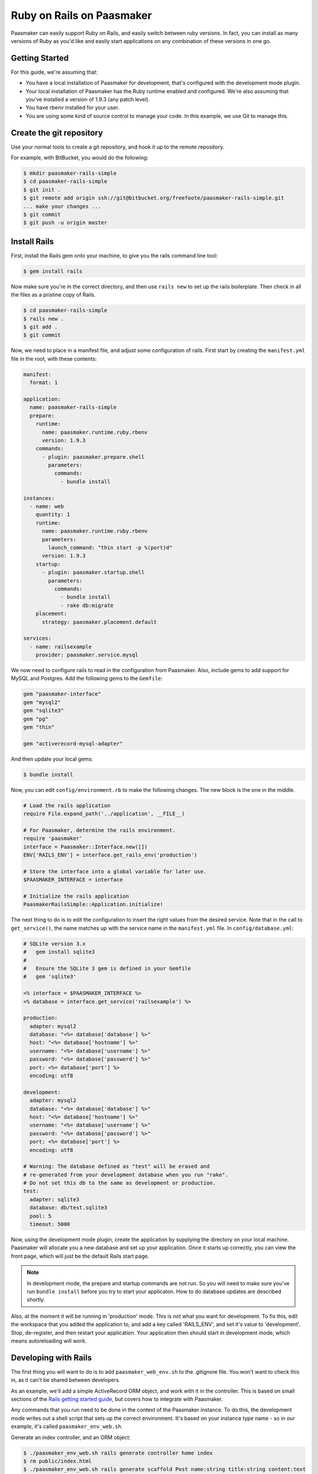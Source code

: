 Ruby on Rails on Paasmaker
==========================

Paasmaker can easily support Ruby on Rails, and easily switch between ruby versions.
In fact, you can install as many versions of Ruby as you'd like and easily start
applications on any combination of these versions in one go.

Getting Started
---------------

For this guide, we're assuming that:

* You have a local installation of Paasmaker for development, that's configured
  with the development mode plugin.
* Your local installation of Paasmaker has the Ruby runtime enabled and configured.
  We're also assuming that you've installed a version of 1.9.3 (any patch level).
* You have rbenv installed for your user.
* You are using some kind of source control to manage your code. In this example,
  we use Git to manage this.

Create the git repository
-------------------------

Use your normal tools to create a git repository, and hook it up to the remote repository.

For example, with BitBucket, you would do the following:

.. code-block:: bash

	$ mkdir paasmaker-rails-simple
	$ cd paasmaker-rails-simple
	$ git init .
	$ git remote add origin ssh://git@bitbucket.org/freefoote/paasmaker-rails-simple.git
	... make your changes ...
	$ git commit
	$ git push -u origin master

Install Rails
-------------

First, install the Rails gem onto your machine, to give you the rails command line tool:

.. code-block:: bash

	$ gem install rails

Now make sure you're in the correct directory, and then use ``rails new`` to set up the
rails boilerplate. Then check in all the files as a pristine copy of Rails.

.. code-block:: bash

	$ cd paasmaker-rails-simple
	$ rails new .
	$ git add .
	$ git commit

Now, we need to place in a manifest file, and adjust some configuration of rails. First start
by creating the ``manifest.yml`` file in the root, with these contents:

.. code-block:: yaml

	manifest:
	  format: 1

	application:
	  name: paasmaker-rails-simple
	  prepare:
	    runtime:
	      name: paasmaker.runtime.ruby.rbenv
	      version: 1.9.3
	    commands:
	      - plugin: paasmaker.prepare.shell
	        parameters:
	          commands:
	            - bundle install

	instances:
	  - name: web
	    quantity: 1
	    runtime:
	      name: paasmaker.runtime.ruby.rbenv
	      parameters:
	        launch_command: "thin start -p %(port)d"
	      version: 1.9.3
	    startup:
	      - plugin: paasmaker.startup.shell
	        parameters:
	          commands:
	            - bundle install
	            - rake db:migrate
	    placement:
	      strategy: paasmaker.placement.default

	services:
	  - name: railsexample
	    provider: paasmaker.service.mysql

We now need to configure rails to read in the configuration from Paasmaker. Also, include
gems to add support for MySQL and Postgres. Add the following gems to the ``Gemfile``:

.. code-block:: ruby

	gem "paasmaker-interface"
	gem "mysql2"
	gem "sqlite3"
	gem "pg"
	gem "thin"

	gem "activerecord-mysql-adapter"

And then update your local gems:

.. code-block:: bash

	$ bundle install

Now, you can edit ``config/environment.rb`` to make the following changes. The new block
is the one in the middle.

.. code-block:: ruby

	# Load the rails application
	require File.expand_path('../application', __FILE__)

	# For Paasmaker, determine the rails environment.
	require 'paasmaker'
	interface = Paasmaker::Interface.new([])
	ENV['RAILS_ENV'] = interface.get_rails_env('production')

	# Store the interface into a global variable for later use.
	$PAASMAKER_INTERFACE = interface

	# Initialize the rails application
	PaasmakerRailsSimple::Application.initialize!

The next thing to do is to edit the configuration to insert the right values from the desired
service. Note that in the call to ``get_service()``, the name matches up with the service name
in the ``manifest.yml`` file. In ``config/database.yml``:

.. code-block:: yaml

	# SQLite version 3.x
	#   gem install sqlite3
	#
	#   Ensure the SQLite 3 gem is defined in your Gemfile
	#   gem 'sqlite3'

	<% interface = $PAASMAKER_INTERFACE %>
	<% database = interface.get_service('railsexample') %>

	production:
	  adapter: mysql2
	  database: "<%= database['database'] %>"
	  host: "<%= database['hostname'] %>"
	  username: "<%= database['username'] %>"
	  password: "<%= database['password'] %>"
	  port: <%= database['port'] %>
	  encoding: utf8

	development:
	  adapter: mysql2
	  database: "<%= database['database'] %>"
	  host: "<%= database['hostname'] %>"
	  username: "<%= database['username'] %>"
	  password: "<%= database['password'] %>"
	  port: <%= database['port'] %>
	  encoding: utf8

	# Warning: The database defined as "test" will be erased and
	# re-generated from your development database when you run "rake".
	# Do not set this db to the same as development or production.
	test:
	  adapter: sqlite3
	  database: db/test.sqlite3
	  pool: 5
	  timeout: 5000

Now, using the development mode plugin, create the application by supplying the directory
on your local machine. Paasmaker will allocate you a new database and set up your application.
Once it starts up correctly, you can view the front page, which will just be the default Rails
start page.

.. NOTE::
	In development mode, the prepare and startup commands are not run. So you will need to
	make sure you've run ``bundle install`` before you try to start your applicaton. How
	to do database updates are described shortly.

Also, at the moment it will be running in 'production' mode. This is not what you want for
development. To fix this, edit the workspace that you added the application to, and add
a key called 'RAILS_ENV', and set it's value to 'development'. Stop, de-register, and
then restart your application. Your application then should start in development mode,
which means autoreloading will work.

Developing with Rails
---------------------

The first thing you will want to do is to add ``paasmaker_web_env.sh`` to the .gitignore file.
You won't want to check this in, as it can't be shared between developers.

As an example, we'll add a simple ActiveRecord ORM object, and work with it in the controller.
This is based on small sections of the `Rails getting started guide
<http://guides.rubyonrails.org/getting_started.html>`_, but covers how to integrate with Paasmaker.

Any commands that you run need to be done in the context of the Paasmaker instance. To do this,
the development mode writes out a shell script that sets up the correct environment. It's based
on your instance type name - so in our example, it's called ``paasmaker_env_web.sh``.

Generate an index controller, and an ORM object:

.. code-block:: bash

	$ ./paasmaker_env_web.sh rails generate controller home index
	$ rm public/index.html
	$ ./paasmaker_env_web.sh rails generate scaffold Post name:string title:string content:text
	$ ./paasmaker_env_web.sh rake db:migrate

Once you've done this, the Rails application will automatically reload. You can then see the index
page of your application by going to /home/index. Also, the scaffolding it has created can be used,
by visitng /posts.

If you want to use the rails console, just run it via the ``paasmaker_env_web.sh``, like so:

.. code-block:: bash

	$ ./paasmaker_env_web.sh rails console

Deploying to production with Rails
----------------------------------

The manifest file you checked in contains a section that is used to prepare the source code,
which just runs ``bundle install``. This sets up any gems on the server that's preparing the code.

The manifest file also has a section that runs commands prior to the startup. From the example,
you can see that it runs ``bundle install`` and then ``rake db:migrate``. This means when the new
version of your application starts, it will automatically migrate the database. You'll need to
keep this in mind when you go into production.

You can add more startup tasks if you need to, to dump out production assets to disk. Alternately,
you might be able to dump the production assets at prepare time, so this is only processed once,
as opposed to having to dump the assets for each startup.

By default, it will run rails in production mode, so you can put any production specific settings
into that mode.